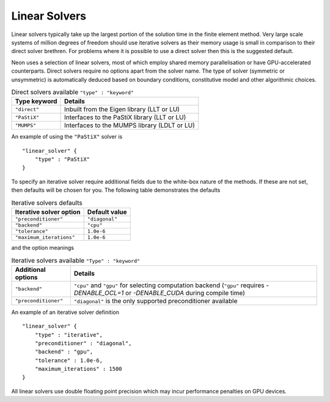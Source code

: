 Linear Solvers
==============

Linear solvers typically take up the largest portion of the solution time in the finite element method.  Very large scale systems of million degrees of freedom should use iterative solvers as their memory usage is small in comparison to their direct solver brethren.  For problems where it is possible to use a direct solver then this is the suggested default.

Neon uses a selection of linear solvers, most of which employ shared memory parallelisation or have GPU-accelerated counterparts.  Direct solvers require no options apart from the solver name.  The type of solver (symmetric or unsymmetric) is automatically deduced based on boundary conditions, constitutive model and other algorithmic choices.

.. table:: Direct solvers available ``"type" : "keyword"``
   :widths: auto

   ============ ============================================
   Type keyword Details
   ============ ============================================
   ``"direct"`` Inbuilt from the Eigen library (LLT or LU)
   ``"PaStiX"`` Interfaces to the PaStiX library (LLT or LU)
   ``"MUMPS"``  Interfaces to the MUMPS library (LDLT or LU)
   ============ ============================================

An example of using the ``"PaStiX"`` solver is ::

    "linear_solver" {
        "type" : "PaStiX"
    }

To specify an iterative solver require additional fields due to the white-box nature of the methods.  If these are not set, then defaults will be chosen for you.  The following table demonstrates the defaults

.. table:: Iterative solvers defaults
   :widths: auto

   ======================== ============================================
   Iterative solver option  Default value
   ======================== ============================================
   ``"preconditioner"``     ``"diagonal"``
   ``"backend"``            ``"cpu"``
   ``"tolerance"``          ``1.0e-6``
   ``"maximum_iterations"`` ``1.0e-6``
   ======================== ============================================

and the option meanings

.. table:: Iterative solvers available ``"Type" : "keyword"``
   :widths: auto

   ==================== ============================================
   Additional options   Details
   ==================== ============================================
   ``"backend"``        ``"cpu"`` and ``"gpu"`` for selecting computation backend (``"gpu"`` requires `-DENABLE_OCL=1` or `-DENABLE_CUDA` during compile time)
   ``"preconditioner"`` ``"diagonal"`` is the only supported preconditioner available
   ==================== ============================================

An example of an iterative solver definition ::

     "linear_solver" {
         "type" : "iterative",
         "preconditioner" : "diagonal",
         "backend" : "gpu",
         "tolerance" : 1.0e-6,
         "maximum_iterations" : 1500
     }

All linear solvers use double floating point precision which may incur performance penalties on GPU devices.
